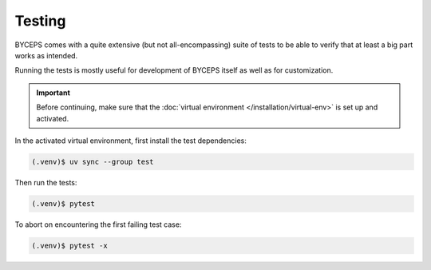 *******
Testing
*******

BYCEPS comes with a quite extensive (but not all-encompassing) suite of
tests to be able to verify that at least a big part works as intended.

Running the tests is mostly useful for development of BYCEPS itself as
well as for customization.

.. important:: Before continuing, make sure that the :doc:`virtual
   environment </installation/virtual-env>` is set up and activated.

In the activated virtual environment, first install the test
dependencies:

.. code:: sh

    (.venv)$ uv sync --group test

Then run the tests:

.. code:: sh

    (.venv)$ pytest

To abort on encountering the first failing test case:

.. code:: sh

    (.venv)$ pytest -x

